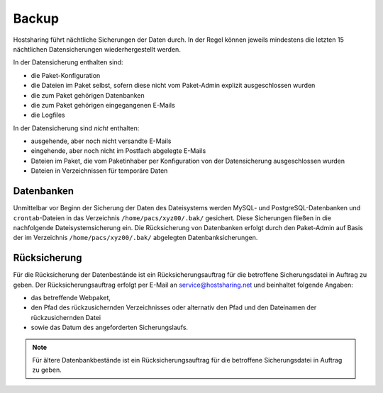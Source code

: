 ======
Backup
======

Hostsharing führt nächtliche Sicherungen der Daten durch. In der Regel können jeweils mindestens die letzten 15 nächtlichen Datensicherungen wiederhergestellt werden. 

In der Datensicherung enthalten sind:

* die Paket-Konfiguration
* die Dateien im Paket selbst, sofern diese nicht vom Paket-Admin explizit ausgeschlossen wurden
* die zum Paket gehörigen Datenbanken
* die zum Paket gehörigen eingegangenen E-Mails
* die Logfiles

In der Datensicherung sind *nicht* enthalten:

* ausgehende, aber noch nicht versandte E-Mails
* eingehende, aber noch nicht im Postfach abgelegte E-Mails
* Dateien im Paket, die vom Paketinhaber per Konfiguration von der Datensicherung ausgeschlossen wurden
* Dateien in Verzeichnissen für temporäre Daten


Datenbanken
-----------

Unmittelbar vor Beginn der Sicherung der Daten des Dateisystems werden MySQL- und PostgreSQL-Datenbanken und ``crontab``-Dateien in das Verzeichnis ``/home/pacs/xyz00/.bak/`` gesichert. Diese Sicherungen fließen in die nachfolgende Dateisystemsicherung ein.
Die Rücksicherung von Datenbanken erfolgt durch den Paket-Admin auf Basis der im Verzeichnis ``/home/pacs/xyz00/.bak/`` abgelegten Datenbanksicherungen.


Rücksicherung
-------------

Für die Rücksicherung der Datenbestände ist ein Rücksicherungsauftrag für die betroffene Sicherungsdatei in Auftrag zu geben.
Der Rücksicherungsauftrag erfolgt per E-Mail an service@hostsharing.net und beinhaltet folgende Angaben:

* das betreffende Webpaket,
* den Pfad des rückzusichernden Verzeichnisses oder alternativ den Pfad und den Dateinamen der rückzusichernden Datei
* sowie das Datum des angeforderten Sicherungslaufs.


.. note::

        Für ältere Datenbankbestände ist ein Rücksicherungsauftrag für die betroffene Sicherungsdatei in Auftrag zu geben.
